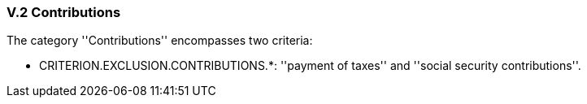 
=== V.2 Contributions

The category ''Contributions'' encompasses two criteria:

* CRITERION.EXCLUSION.CONTRIBUTIONS.*: ''payment of taxes'' and ''social security contributions''.

